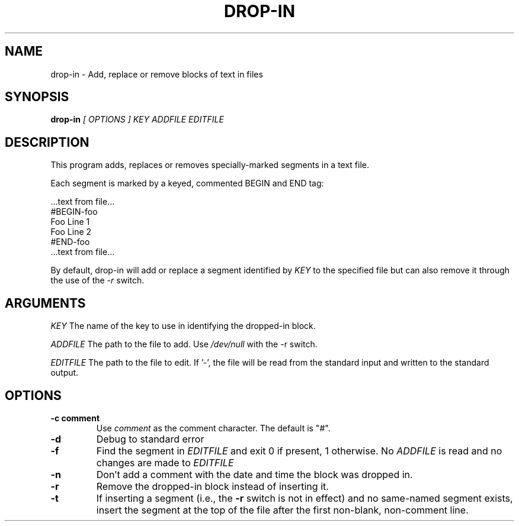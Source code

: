 .\" drop-in man page
.if !\n(.g \{\
.	if !\w|\*(lq| \{\
.		ds lq ``
.		if \w'\(lq' .ds lq "\(lq
.	\}
.	if !\w|\*(rq| \{\
.		ds rq ''
.		if \w'\(rq' .ds rq "\(rq
.	\}
.\}
.de Id
.ds Dt \\$4
..
.TH DROP-IN 1
.SH NAME
drop-in \- Add, replace or remove blocks of text in files
.SH SYNOPSIS
.B drop-in
.I [ OPTIONS ]
.I KEY
.I ADDFILE
.I EDITFILE

.SH DESCRIPTION
.PP
This program adds, replaces or removes specially-marked segments in a
text file.

Each segment is marked by a keyed, commented BEGIN and END tag:

  ...text from file...
  #BEGIN-foo
  Foo Line 1
  Foo Line 2
  #END-foo
  ...text from file...

By default, drop-in will add or replace a segment identified by
.I KEY
to the specified file but can also remove it through the use of the
.I -r
switch.

.SH ARGUMENTS

.IR KEY
The name of the key to use in identifying the dropped-in block.

.IR ADDFILE
The path to the file to add.  Use
.I /dev/null
with the -r switch.

.IR EDITFILE
The path to the file to edit.  If '-', the file will be read from the
standard input and written to the standard output.

.SH OPTIONS
.TP
.BI -c\ comment
Use
.I comment
as the comment character.  The default is "#".

.TP
.BI -d
Debug to standard error

.TP
.BI -f
Find the segment in
.I EDITFILE
and exit 0 if present, 1 otherwise.  No
.I ADDFILE
is read and no changes are made to
.I EDITFILE

.TP
.BI -n
Don't add a comment with the date and time the block was
dropped in.


.TP
.BI -r
Remove the dropped-in block instead of inserting it.


.TP
.BI -t
If inserting a segment (i.e., the
.BI -r
switch is not in effect) and no same-named segment exists, insert the
segment at the top of the file after the first non-blank, non-comment
line.
